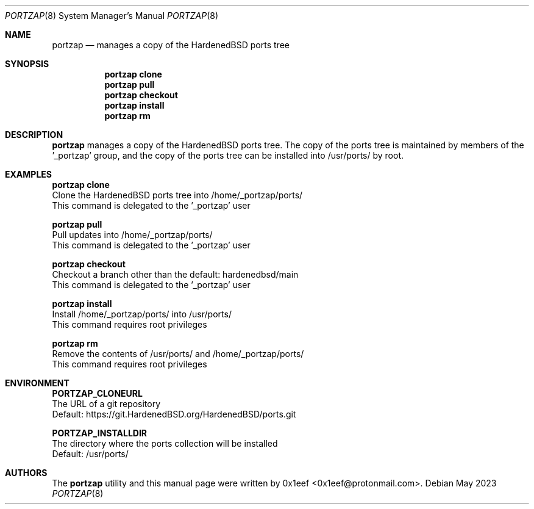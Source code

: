 .Dd May 2023
.Dt PORTZAP 8
.Os
.Sh NAME
.Nm portzap
.Nd manages a copy of the HardenedBSD ports tree
.Sh SYNOPSIS
.Nm portzap clone
.Nm portzap pull
.Nm portzap checkout
.Nm portzap install
.Nm portzap rm
.Sh DESCRIPTION
.Nm portzap
manages a copy of the HardenedBSD ports tree.
The copy of the ports tree is maintained by members of
the '_portzap' group, and the copy of the ports tree
can be installed into /usr/ports/ by root.
.Sh EXAMPLES
.sp
.sp
.Nm portzap clone
.br
Clone the HardenedBSD ports tree into /home/_portzap/ports/
.br
This command is delegated to the '_portzap' user
.Pp
.Nm portzap pull
.br
Pull updates into /home/_portzap/ports/
.br
This command is delegated to the '_portzap' user
.br
.Pp
.Nm portzap checkout
.br
Checkout a branch other than the default: hardenedbsd/main
.br
This command is delegated to the '_portzap' user
.Pp
.Nm portzap install
.br
Install /home/_portzap/ports/ into /usr/ports/
.br
This command requires root privileges
.Pp
.Nm portzap rm
.br
Remove the contents of /usr/ports/ and /home/_portzap/ports/
.br
This command requires root privileges
.br
.Sh ENVIRONMENT
.sp
.sp
.Nm PORTZAP_CLONEURL
.br
The URL of a git repository
.br
Default: https://git.HardenedBSD.org/HardenedBSD/ports.git
.sp
.Nm PORTZAP_INSTALLDIR
.br
The directory where the ports collection will be installed
.br
Default: /usr/ports/
.sp
.Sh AUTHORS
The
.Nm portzap
utility and this manual page were written by
0x1eef <0x1eef@protonmail.com>.
